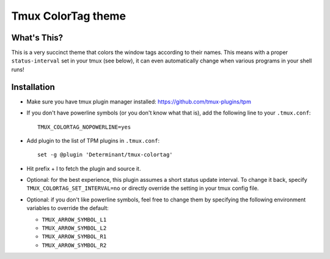 Tmux ColorTag theme
-------------------

.. raw:: html

    <div align="center">
    <img src="https://raw.githubusercontent.com/Determinant/tmux-colortag/master/demo.gif" width="95%">
    </div>

What's This?
============

This is a very succinct theme that colors the window tags according to their
names. This means with a proper ``status-interval`` set in your tmux (see
below), it can even automatically change when various programs in your shell
runs!

Installation
============

- Make sure you have tmux plugin manager installed: https://github.com/tmux-plugins/tpm

- If you don't have powerline symbols (or you don't know what that is), add the following line to your ``.tmux.conf``:

  ::

    TMUX_COLORTAG_NOPOWERLINE=yes

- Add plugin to the list of TPM plugins in ``.tmux.conf``:

  ::
    
    set -g @plugin 'Determinant/tmux-colortag'

- Hit prefix + I to fetch the plugin and source it.

- Optional: for the best experience, this plugin assumes a short status update
  interval. To change it back, specify ``TMUX_COLORTAG_SET_INTERVAL=no`` or
  directly override the setting in your tmux config file.

- Optional: if you don't like powerline symbols, feel free to change them by
  specifying the following environment variables to override the default:

  - ``TMUX_ARROW_SYMBOL_L1``
  - ``TMUX_ARROW_SYMBOL_L2``
  - ``TMUX_ARROW_SYMBOL_R1``
  - ``TMUX_ARROW_SYMBOL_R2``
